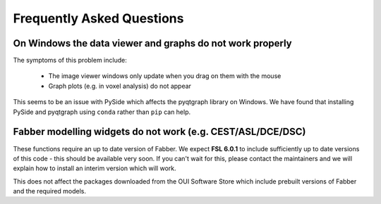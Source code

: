 Frequently Asked Questions
==========================

On Windows the data viewer and graphs do not work properly
----------------------------------------------------------

The symptoms of this problem include:

 - The image viewer windows only update when you drag on them with the mouse
 - Graph plots (e.g. in voxel analysis) do not appear

This seems to be an issue with PySide which affects the pyqtgraph library on Windows. 
We have found that installing PySide and pyqtgraph using ``conda`` rather than ``pip``
can help.

Fabber modelling widgets do not work (e.g. CEST/ASL/DCE/DSC)
------------------------------------------------------------

These functions require an up to date version of Fabber. We expect **FSL 6.0.1**
to include sufficiently up to date versions of this code - this should be
available very soon. If you can't wait for this, please contact the maintainers
and we will explain how to install an interim version which will work.

This does not affect the packages downloaded from the OUI Software Store
which include prebuilt versions of Fabber and the required models.


